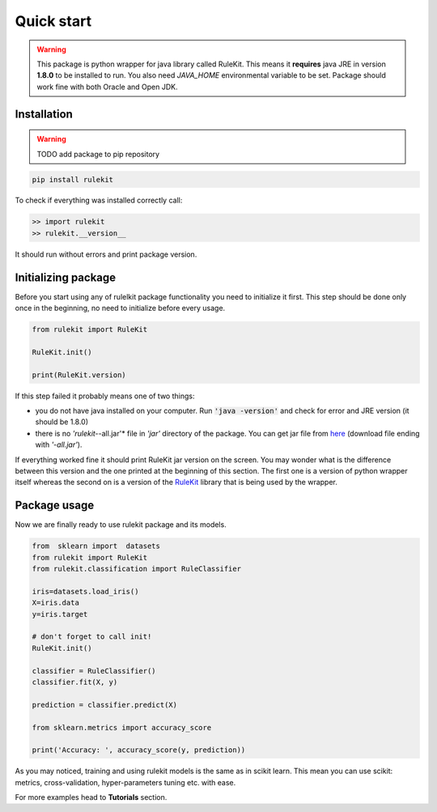 
Quick start
========================================

.. warning::
   This package is python wrapper for java library called RuleKit. This means it **requires** java JRE in version **1.8.0** to
   be installed to run. You also need *JAVA_HOME* environmental variable to be set. Package should work fine with both Oracle and
   Open JDK.

Installation
-------------

.. warning::
    TODO add package to pip repository
    
.. code-block:: bash

    pip install rulekit

To check if everything was installed correctly call:

.. code-block:: python

    >> import rulekit
    >> rulekit.__version__

It should run without errors and print package version.

Initializing package
--------------------

Before you start using any of rulelkit package functionality you need to initialize it first. This step should be done only
once in the beginning, no need to initialize before every usage.

.. code-block:: python

    from rulekit import RuleKit

    RuleKit.init()
  
    print(RuleKit.version)

If this step failed it probably means one of two things:

- you do not have java installed on your computer. Run :code:`'java -version'` and check for error and JRE version (it should be 1.8.0)

- there is no *'rulekit-*-all.jar'* file in *'jar'* directory of the package. You can get jar file from `here <https://github.com/adaa-polsl/RuleKit/releases>`_ (download file ending with *'-all.jar'*).

If everything worked fine it should print RuleKit jar version on the screen. You may wonder what is the difference between this version and the one printed at the beginning of this section. The first one is a version of python wrapper itself whereas the second on is a version of the `RuleKit <https://github.com/adaa-polsl/RuleKit>`_ library that is being used by the wrapper.

Package usage
--------------------

Now we are finally ready to use rulekit package and its models.

.. code-block:: python

    from  sklearn import  datasets
    from rulekit import RuleKit
    from rulekit.classification import RuleClassifier

    iris=datasets.load_iris()
    X=iris.data
    y=iris.target

    # don't forget to call init!
    RuleKit.init()

    classifier = RuleClassifier()
    classifier.fit(X, y)

    prediction = classifier.predict(X)

    from sklearn.metrics import accuracy_score

    print('Accuracy: ', accuracy_score(y, prediction))
    

As you may noticed, training and using rulekit models is the same as in scikit learn. This 
mean you can use scikit: metrics, cross-validation, hyper-parameters tuning etc. with ease. 


For more examples head to **Tutorials** section.
